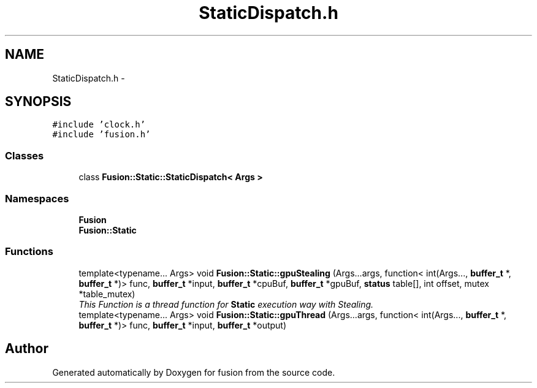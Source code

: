 .TH "StaticDispatch.h" 3 "Thu Apr 30 2015" "fusion" \" -*- nroff -*-
.ad l
.nh
.SH NAME
StaticDispatch.h \- 
.SH SYNOPSIS
.br
.PP
\fC#include 'clock\&.h'\fP
.br
\fC#include 'fusion\&.h'\fP
.br

.SS "Classes"

.in +1c
.ti -1c
.RI "class \fBFusion::Static::StaticDispatch< Args >\fP"
.br
.in -1c
.SS "Namespaces"

.in +1c
.ti -1c
.RI "\fBFusion\fP"
.br
.ti -1c
.RI "\fBFusion::Static\fP"
.br
.in -1c
.SS "Functions"

.in +1c
.ti -1c
.RI "template<typename\&.\&.\&. Args> void \fBFusion::Static::gpuStealing\fP (Args\&.\&.\&.args, function< int(Args\&.\&.\&., \fBbuffer_t\fP *, \fBbuffer_t\fP *)> func, \fBbuffer_t\fP *input, \fBbuffer_t\fP *cpuBuf, \fBbuffer_t\fP *gpuBuf, \fBstatus\fP table[], int offset, mutex *table_mutex)"
.br
.RI "\fIThis Function is a thread function for \fBStatic\fP execution way with Stealing\&. \fP"
.ti -1c
.RI "template<typename\&.\&.\&. Args> void \fBFusion::Static::gpuThread\fP (Args\&.\&.\&.args, function< int(Args\&.\&.\&., \fBbuffer_t\fP *, \fBbuffer_t\fP *)> func, \fBbuffer_t\fP *input, \fBbuffer_t\fP *output)"
.br
.in -1c
.SH "Author"
.PP 
Generated automatically by Doxygen for fusion from the source code\&.
